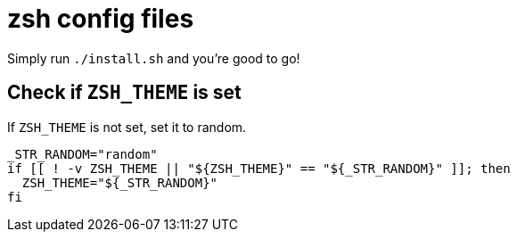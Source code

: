 = zsh config files

Simply run `./install.sh` and you're good to go!

== Check if `ZSH_THEME` is set

If `ZSH_THEME` is not set, set it to random.

[source, shell]
----
_STR_RANDOM="random"
if [[ ! -v ZSH_THEME || "${ZSH_THEME}" == "${_STR_RANDOM}" ]]; then
  ZSH_THEME="${_STR_RANDOM}"
fi
----
